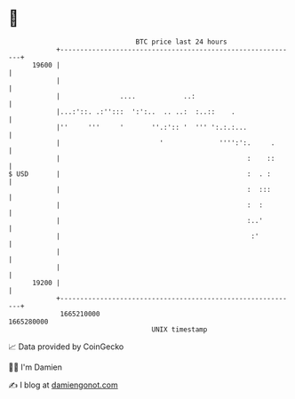 * 👋

#+begin_example
                                   BTC price last 24 hours                    
               +------------------------------------------------------------+ 
         19600 |                                                            | 
               |                                                            | 
               |               ....            ..:                          | 
               |...:'::. .:'':::  ':':..  .. ..:  :..::    .                | 
               |''     '''     '       ''.:':: '  ''' ':.:.:...             | 
               |                         '              '''':':.     .      | 
               |                                               :    ::      | 
   $ USD       |                                               :  . :       | 
               |                                               :  :::       | 
               |                                               :  :         | 
               |                                               :..'         | 
               |                                                :'          | 
               |                                                            | 
               |                                                            | 
         19200 |                                                            | 
               +------------------------------------------------------------+ 
                1665210000                                        1665280000  
                                       UNIX timestamp                         
#+end_example
📈 Data provided by CoinGecko

🧑‍💻 I'm Damien

✍️ I blog at [[https://www.damiengonot.com][damiengonot.com]]

